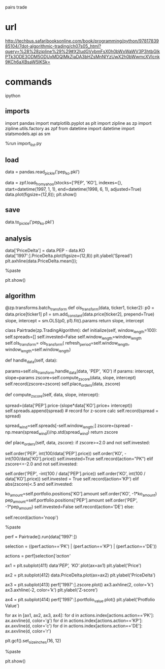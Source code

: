 pairs trade

* url

http://techbus.safaribooksonline.com/book/programming/python/9781783985104/7dot-algorithmic-trading/ch07s05_html?query=%28%28zipline%29%29#X2ludGVybmFsX0h0bWxWaWV3P3htbGlkPTk3ODE3ODM5ODUxMDQlMkZjaDA3bHZsMnNlYzUwX2h0bWwmcXVlcnk9KCh6aXBsaW5lKSk=

* commands

ipython

** imports

# import_list.py

import pandas
import matplotlib.pyplot as plt
import zipline as zp
import zipline.utils.factory as zpf
from datetime import datetime
import statsmodels.api as sm

%run import_list.py

** load

data = pandas.read_pickle('pep_ko.pkl')

data = zpf.load_from_yahoo(stocks=['PEP', 'KO'], 
                              indexes={},
                              start=datetime(1997, 1, 1), 
                              end=datetime(1998, 6, 1), 
                              adjusted=True)
data.plot(figsize=(12,8));
plt.show()

** save

data.to_pickle('pep_ko.pkl')

** analysis

data['PriceDelta'] = data.PEP - data.KO
data['1997':].PriceDelta.plot(figsize=(12,8))
plt.ylabel('Spread')
plt.axhline(data.PriceDelta.mean());

%paste

plt.show()

** algorithm

@zp.transforms.batch_transform
def ols_transform(data, ticker1, ticker2):
    p0 = data.price[ticker1]
    p1 = sm.add_constant(data.price[ticker2], prepend=True)
    slope, intercept = sm.OLS(p0, p1).fit().params
    return slope, intercept

class Pairtrade(zp.TradingAlgorithm):
    def initialize(self, window_length=100):
        self.spreads=[]
        self.invested=False
        self.window_length=window_length
        self.ols_transform= ols_transform(
            refresh_period=self.window_length,
            window_length=self.window_length)

    def handle_data(self, data):
        # calculate the regression, will be None until 100 samples
        params=self.ols_transform.handle_data(data, 'PEP', 'KO')
        if params:
            intercept, slope=params
            zscore=self.compute_zscore(data, slope, intercept)
            self.record(zscore=zscore)
            self.place_orders(data, zscore)

    def compute_zscore(self, data, slope, intercept):
        # calculate the spread
        spread=(data['PEP'].price-(slope*data['KO'].price+ 
                                       intercept))
        self.spreads.append(spread) # record for z-score calc
        self.record(spread = spread)
        
        spread_wind=self.spreads[-self.window_length:]
        zscore=(spread - np.mean(spread_wind))/np.std(spread_wind)
        return zscore

    def place_orders(self, data, zscore):
        if zscore>=2.0 and not self.invested:
            # buy the spread, buying PEP and selling KO
            self.order('PEP', int(100/data['PEP'].price))
            self.order('KO', -int(100/data['KO'].price))
            self.invested=True
            self.record(action="PK")
        elif zscore<=-2.0 and not self.invested:
            # buy the spread, buying KO and selling PEP
            self.order('PEP', -int(100 / data['PEP'].price))
            self.order('KO', int(100 / data['KO'].price))
            self.invested = True
            self.record(action='KP')
        elif abs(zscore)<.5 and self.invested:
            # minimize exposure
            ko_amount=self.portfolio.positions['KO'].amount
            self.order('KO', -1*ko_amount)
            pep_amount=self.portfolio.positions['PEP'].amount
            self.order('PEP', -1*pep_amount)
            self.invested=False
            self.record(action='DE')
        else:
            # take no action
            self.record(action='noop')

%paste

perf = Pairtrade().run(data['1997':])

selection = ((perf.action=='PK') | (perf.action=='KP') | (perf.action=='DE'))

actions = perf[selection][['action']]

# before %paste

ax1 = plt.subplot(411)
data[['PEP', 'KO']].plot(ax=ax1)
plt.ylabel('Price')

ax2 = plt.subplot(412)
data.PriceDelta.plot(ax=ax2)
plt.ylabel('PriceDelta')

ax3 = plt.subplot(413)
perf['1997':].zscore.plot()
ax3.axhline(2, color='k')
ax3.axhline(-2, color='k')
plt.ylabel('Z-score')

ax4 = plt.subplot(414)
perf['1997':].portfolio_value.plot()
plt.ylabel('Protfolio Value')

for ax in [ax1, ax2, ax3, ax4]:
    for d in actions.index[actions.action=='PK']:
        ax.axvline(d, color='g')
    for d in actions.index[actions.action=='KP']:
        ax.axvline(d, color='c')
    for d in actions.index[actions.action=='DE']:
        ax.axvline(d, color='r')

plt.gcf().set_size_inches(16, 12)

%paste

plt.show()
